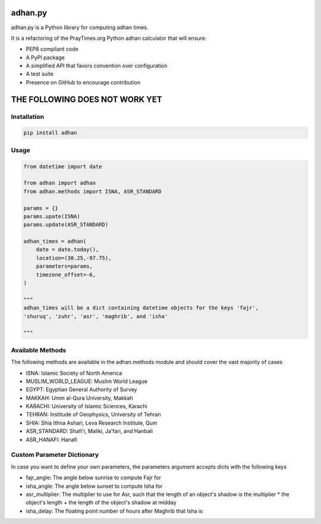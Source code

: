 ========
adhan.py
========
.. image:: https://travis-ci.org/hayalasalah/adhan.py.svg?branch=master
    :target: https://travis-ci.org/hayalasalah/adhan.py
.. image:: https://img.shields.io/github/license/hayalasalah/adhan.py.svg
    :target: https://github.com/hayalasalah/adhan.py/blob/master/LICENSE

adhan.py is a Python library for computing adhan times.

It is a refactoring of the PrayTimes.org Python adhan calculator that will ensure:

* PEP8 compliant code
* A PyPI package
* A simplified API that favors convention over configuration
* A test suite
* Presence on GitHub to encourage contribution


================================
THE FOLLOWING DOES NOT WORK YET
================================

Installation
============

.. code:: bash

    pip install adhan


Usage
=====

.. code:: python

    from datetime import date

    from adhan import adhan
    from adhan.methods import ISNA, ASR_STANDARD

    params = {}
    params.upate(ISNA)
    params.update(ASR_STANDARD)

    adhan_times = adhan(
        date = date.today(),
        location=(30.25,-97.75),
        parameters=params,
        timezone_offset=-6,
    )

    """
    adhan_times will be a dict containing datetime objects for the keys 'fajr',
    'shuruq', 'zuhr', 'asr', 'maghrib', and 'isha'

    """



Available Methods
=================

The following methods are available in the adhan.methods module and should cover
the vast majority of cases

* ISNA: Islamic Society of North America
* MUSLIM_WORLD_LEAGUE: Muslim World League
* EGYPT: Egyptian General Authority of Survey
* MAKKAH: Umm al-Qura University, Makkah
* KARACHI: University of Islamic Sciences, Karachi
* TEHRAN: Institude of Geophysics, University of Tehran
* SHIA: Shia Ithna Ashari, Leva Research Institute, Qum

* ASR_STANDARD: Shafi'i, Maliki, Ja'fari, and Hanbali
* ASR_HANAFI: Hanafi

Custom Parameter Dictionary
===========================

In case you want to define your own parameters, the parameters argument accepts
dicts with the following keys

* fajr_angle: The angle below sunrise to compute Fajr for
* isha_angle: The angle below sunset to compute Isha for
* asr_multiplier: The multiplier to use for Asr, such that the length of
  an object's shadow is the multiplier * the object's length + the length of the
  object's shadow at midday
* isha_delay: The floating point number of hours after Maghrib that Isha is

